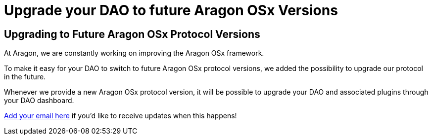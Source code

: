 = Upgrade your DAO to future Aragon OSx Versions

== Upgrading to Future Aragon OSx Protocol Versions

At Aragon, we are constantly working on improving the Aragon OSx framework.

To make it easy for your DAO to switch to future Aragon OSx protocol versions, we added the possibility to upgrade our protocol in the future.

Whenever we provide a new Aragon OSx protocol version, it will be possible to upgrade your DAO and associated plugins through your DAO dashboard.

link:https://aragondevelopers.substack.com/[Add your email here] if you'd like to receive updates when this happens!
